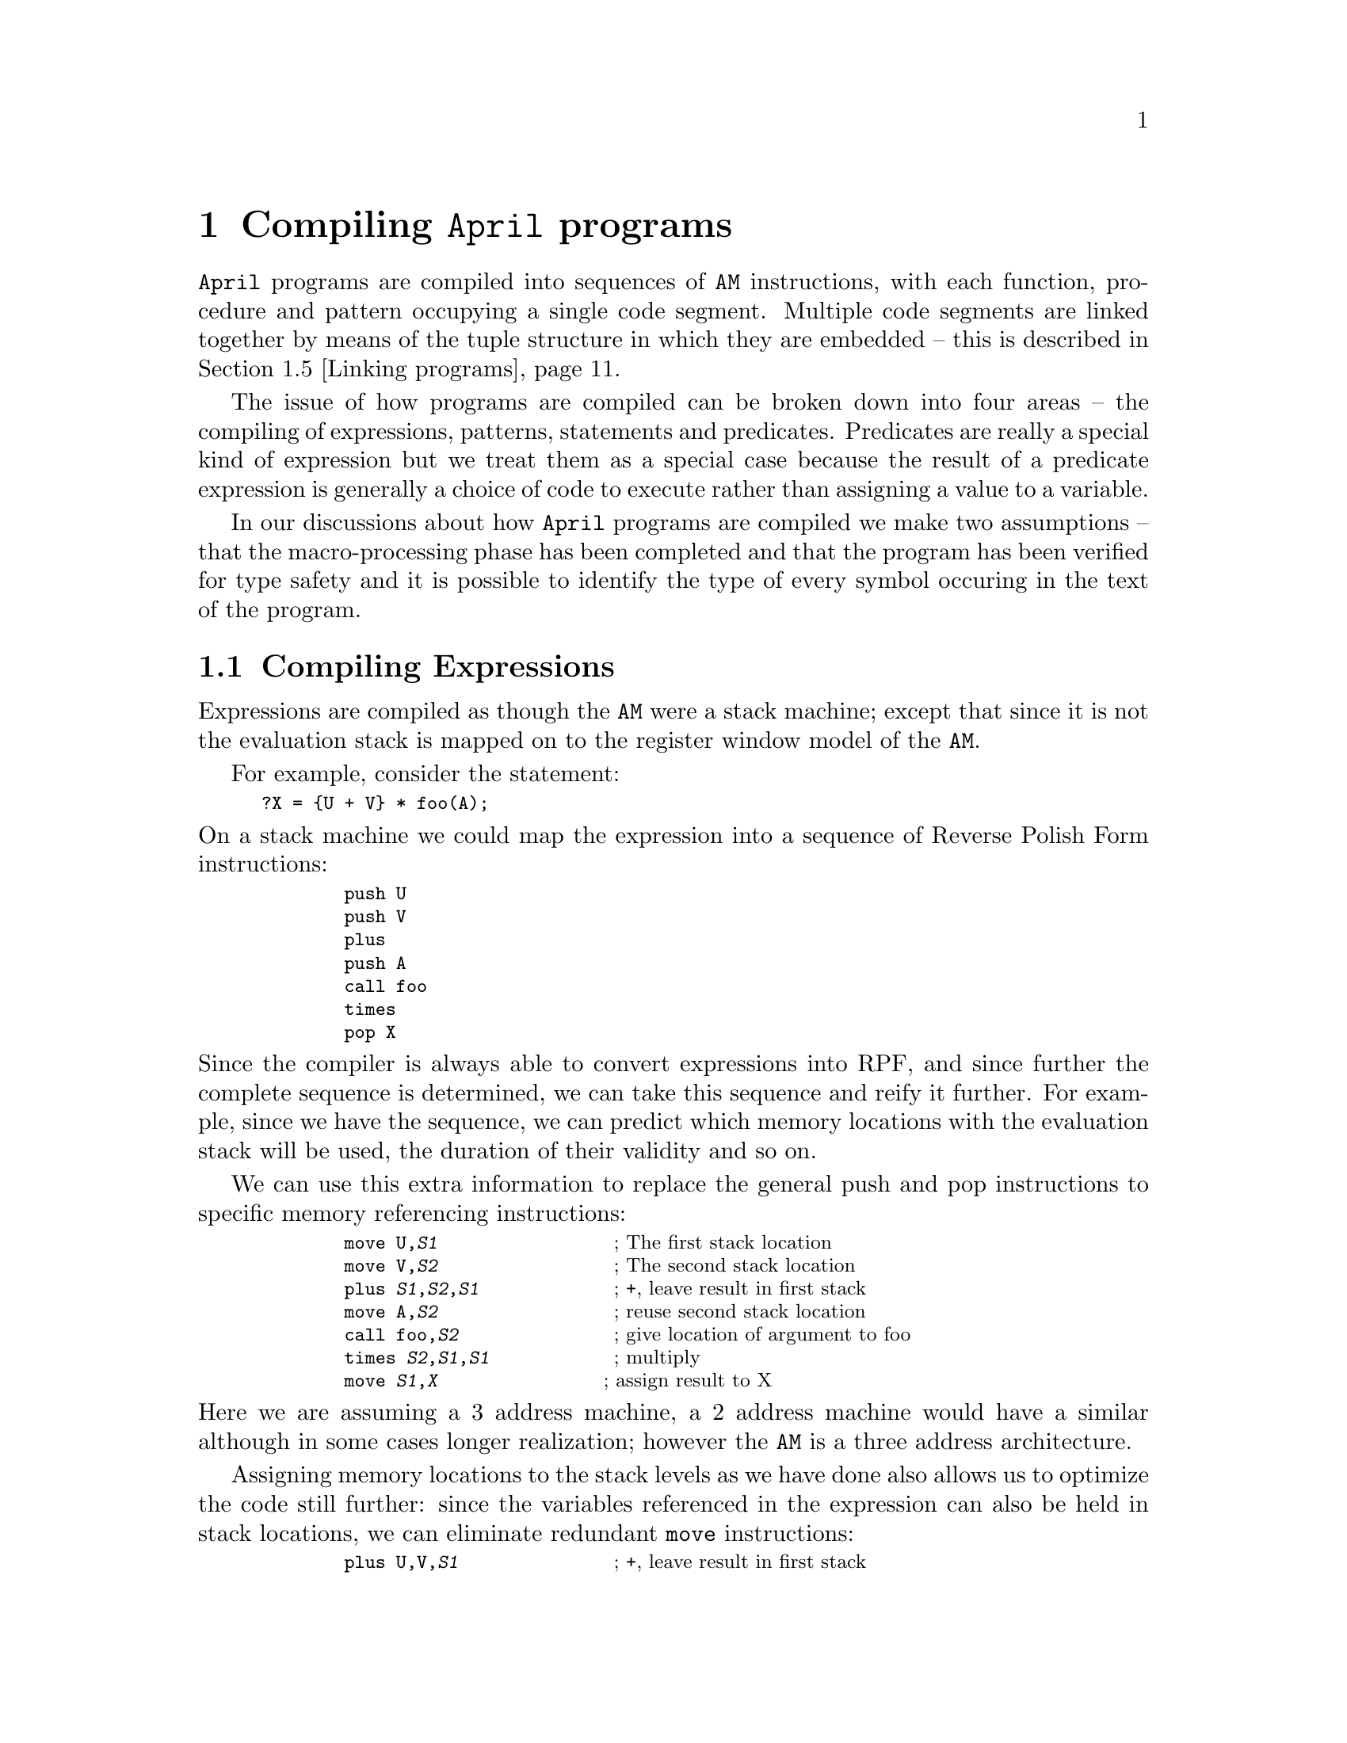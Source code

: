 @node Compiling April programs
@chapter Compiling @code{April} programs
@cindex  Compiling @code{April} programs

@noindent
@code{April} programs are compiled into sequences of @code{AM}
instructions, with each function, procedure and pattern occupying a
single code segment. Multiple code segments are linked together by means
of the tuple structure in which they are embedded -- this is described
in @ref{Linking programs}.

The issue of how programs are compiled can be broken down into four
areas -- the compiling of expressions, patterns, statements and
predicates. Predicates are really a special kind of expression but we
treat them as a special case because the result of a predicate
expression is generally a choice of code to execute rather than
assigning a value to a variable.

In our discussions about how @code{April} programs are compiled we make
two assumptions -- that the macro-processing phase has been completed
and that the program has been verified for type safety and it is
possible to identify the type of every symbol occuring in the text of
the program.

@menu
* Compiling Expressions::       
* Compiling patterns::          
* Compiling statements::        
* Compiling predicates::        
* Linking programs::            
@end menu

@node Compiling Expressions
@section Compiling Expressions
@cindex Compiling Expressions

@noindent
Expressions are compiled as though the @code{AM} were a stack machine;
except that since it is not the evaluation stack is mapped on to the
register window model of the @code{AM}.

For example, consider the statement:

@smallexample
?X = @{U + V@} * foo(A);
@end smallexample

@noindent
On a stack machine we could map the expression into a sequence of
Reverse Polish Form instructions:

@smallexample
        push U
        push V
        plus    
        push A
        call foo
        times
        pop X
@end smallexample

@noindent
Since the compiler is always able to convert expressions into RPF, and
since further the complete sequence is determined, we can take this
sequence and reify it further. For example, since we have the sequence,
we can predict which memory locations with the evaluation stack will be
used, the duration of their validity and so on.

We can use this extra information to replace the general push and pop
instructions to specific memory referencing instructions:

@smallexample
        move U,@var{S1}                 @r{; The first stack location}
        move V,@var{S2}                 @r{; The second stack location}
        plus @var{S1},@var{S2},@var{S1}             @r{; +, leave result in first stack}
        move A,@var{S2}                 @r{; reuse second stack location}
        call foo,@var{S2}               @r{; give location of argument to foo}
        times @var{S2},@var{S1},@var{S1}            @r{; multiply}
        move @var{S1},@var{X}                @r{; assign result to X}
@end smallexample

@noindent
Here we are assuming a 3 address machine, a 2 address machine
would have a similar although in some cases longer realization; however
the @code{AM} is a three address architecture.

Assigning memory locations to the stack levels as we have done also
allows us to optimize the code still further: since the variables
referenced in the expression can also be held in stack locations, we can
eliminate redundant @code{move} instructions:

@smallexample
        plus U,V,@var{S1}               @r{; +, leave result in first stack}
        move A,@var{S2}                 @r{; reuse second stack location}
        call foo,@var{S2}               @r{; give location of argument to foo}
        times @var{S2},@var{S1},@var{X}            @r{; multiply and assign result to X}
@end smallexample

@noindent
This sequence is preferable to the first in many architectures because
it minimizes the movement between memory locations which a general stack
architecture imposes.

The final piece of the puzzle lies in the memory locations
themselves. In a recursive programming language it is not possible to
allocate stack locations in fixed addresses -- even though we might know
enough to map this expression completely, if the expression involves
recursive functions or if the statement itself were embedded in a
recursive function, then we must use a stack. We can however replace a
series of general stack instructions with instructions which still use a
stack but use fixed offsets from a single pointer into the stack.

In the @code{AM} this single pointer is the @code{FP} register, and
@var{S1} and @var{S2} above become offsets from the @code{FP}, as are
the variables of the program itself @var{U}, @var{V}, @var{A} and
@var{X}.  The final sequence of @code{AM} instructions which implements
the expression is something like:

@smallexample
        plus fp[4],fp[-1],fp[-10]      @r{; fp[4]@equiv{}U, fp[-1]@equiv{}V}
        move fp[-2],fp[-11]            @r{; fp[-2]@equiv{}A}
        fcall -11,1,@var{foo}           @r{; foo arity 1, args are at fp[-11]}
        times fp[-11],fp[-10],fp[-3]    @r{; fp[-3]@equiv{}X}
@end smallexample
@findex plus
@findex move
@findex fcall
@findex times

@noindent
Using these techniques, the @code{April} compiler is able to general
nearly optimal code for expressions with no special optimization
phase. Of course, this technique cannot solve global optimzation issues
which often hinge on moving expressions and statements around and change
expressions into different but equivalent but cheaper ones.

@node Compiling patterns
@section Compiling patterns
@cindex Compiling patterns

@noindent
A pattern -- by which we mean a `normal' pattern expression rather than
a pattern program -- is compiled into instructions which test a value
and/or extract components of values into local variables.

As with expressions, all local variables and intermediate variables
needed during pattern matching are held on the local stack as offsets
from @code{FP}.

In the discussion that follows two concepts will feature
more than once: the `failure label' and the value variable.

Since, by definition a match is a test, we must be able to cope with the
failure and success of a match. By convention if a match is successful
the instruction sequence that implements the match is followed by the
instructions that represent the action to take on a successful match. On
the other hand if the match fails then execution must continue elsewhere
-- which we represent by the @emph{failure label} or @var{LF}. Often the
failure action is represented with the @samp{jmp @var{LF}} instruction
-- jump to the failure label.
@findex jmp

The @emph{value variable} is the location on the stack that holds the data
value that is being matched by the pattern code. Here we represent this
by @code{fp[@var{val}]} but in practice the value variable may be a
parameter of a procedure or function, a local variable or even an
intermediate variable generated during the matching process.


@menu
* Matching simple values::      
* Matching lists::              
* Matching tuple expressions::  
* Matching alternatives::       
* Pattern application::         
* List patterns revisited::     
* String patterns::             
* Guarded patterns::            
* Matching functions and programs::  
@end menu

@node Matching simple values
@subsection Matching simple values
@cindex Matching simple values

@noindent
A simple match -- such as the @code{integer} test -- is generally
reflected in a single instruction. For example to test for an integer we
use:

@smallexample
        anyint fp[@var{val}],@var{LF}
@end smallexample
@findex anyint

@noindent
This instruction tests that @code{fp[@var{val}]} is an integer value; if
it is then execution continues to the next instruction, if it isnt then
execution continues at @var{LF}.

If a data value is being compared, for example for a specific integer,
then we use the @code{neq} instruction:

@smallexample
        neq fp[@var{val}],fp[@var{I}]           @r{; is @var{val} the same as @var{I}}
        jmp @var{LF}
@end smallexample
@findex neq
@findex jmp

@noindent
The @code{neq} instruction compares two locations --
@code{fp[@var{val}]} and @code{fp[@var{I}]} -- and if they are
@emph{not} equal execution continues at the next instruction, otherwise
if they @emph{are} equal the next instruction is @emph{skipped}. Many
instructions in the @code{AM} use a similar strategy of skipping the
following instruction on some condition. The following instruction must
be a single word instruction -- which nearly all of the @code{AM}'s
instructions are.

The effect of these two instructions is to branch to the failure label
if the values are not equal and to continue if they are.

@node Matching lists
@subsection Matching lists
@cindex Matching lists

@noindent
There are two ways in which lists may be matched against -- via explicit
list expressions and via the list closure pattern.

@menu
* Matching list expressions::   
* Matching list closures::      
@end menu

@node Matching list expressions
@subsubsection Matching list expressions
@cindex Matching list expressions

@noindent
Matching an empty list is much the same as matching a simple value --
except that we use the @code{mnil} instruction -- @pxref{mnil}. Matching
non-empty list expressions is done in two phases: first the value is
`unpacked' -- putting the head and tail of the list into local variables
-- then the head and tail of the list are matched.

For example, the list pattern:

@smallexample
[?X,?Y,..?Z]
@end smallexample

@noindent
is matched using the instructions:

@smallexample
        mcons   fp[@var{val}],fp[@var{X}],fp[@var{T1}]
        jmp     @var{LF}
        mcons   fp[@var{T1}],fp[@var{Y}],fp[@var{Z}]
        jmp     @var{LF}
@end smallexample
@findex mcons
@findex jmp

@noindent
The @code{mcons} instruction -- @pxref{mcons} -- matches a non-empty
list and if successful puts the head of the list and the tail of the
list into the @var{2-nd} and @var{3-rd} operands and skips the following
instruction. If @code{fp[@var{val}]} does not contain a non-empty list
(it might be the empty list or something else altogether) then the
instruction fails; which in this case means execute the next instruction
which is normally a @code{jmp} to the failure label.

@node Matching list closures
@subsubsection Matching list closures
@cindex Matching list closures

@noindent
A list closure pattern is slightly different to an explicit list pattern
-- each element of the list must be matched against the same pattern,
and an empty list is always a valid case for the list closure case. List
closure patterns are compiled into loops that process the list. For
example, the list closure pattern:

@smallexample
integer[]
@end smallexample

@noindent
is compiled into the loop:

@smallexample
        move    fp[@var{val}],fp[@var{T1}]          @r{; Temp copy of value var}
L0:     mcons   fp[@var{T1}],fp[@var{T2}],fp[@var{T1}]
        jmp     L1                      @r{; Not a non-empty list}
        anyint  fp[@var{T2}],@var{LF}              @r{; body of list closure}
        jmp     L0                      @r{; Try next element}
L1:     mnil    fp[@var{T1}],@var{LF}
@end smallexample
@findex mcons
@findex mnil

@noindent
The loop uses the @code{mcons} instruction to progressively step down
the list until it becomes empty -- which is then tested for explicitly
with the @code{mnil} instruction.

In this sequence we use 2 temporary variables @var{T1} and
@var{T2}. Allocating temporary variables for a match is a similar
process to that for expressions -- we allocate and deallocate locations
on the local stack and assign them explicit offsets at compile-time.

@node Matching tuple expressions
@subsection Matching tuple expressions
@cindex Matching tuple expressions

@noindent
A tuple match is handled in a similar manner to an explicit list
expression, except that since tuples can have any number of elements we
cannot unpack a tuple in a single instruction. Instead, we first verify
the arity of the tuple then we access and match each element of the
tuple separately.

For example, in the pattern:

@smallexample
(number?X, integer?Y, any?Z)
@end smallexample

@noindent
we first verify that the value variable is a 3-tuple then we handle each
argument separately:

@smallexample
        mtpl    fp[@var{val}],3
        jmp     @var{LF}                @r{; not a 3-tuple?}
        indxfld fp[@var{val}],1,fp[@var{X}]
        anynum  fp[@var{X}],@var{LF}
        indxfld fp[@var{val}],2,fp[@var{Y}]
        anyint  fp[@var{Y}],@var{LF}
        indxfld fp[@var{val}],3,fp[@var{Z}]
@end smallexample
@findex mtpl
@findex indxfld
@findex anyint
@findex anynum

@noindent
Note that a @var{k}-arity constructor function is handled as a tuple of
arity @var{k+1} where the constructor function symbol is placed in the
first element of the tuple and the arguments of the constructor are
placed in the remaining elements of the tuple.

@node Matching alternatives
@subsection Matching alternatives
@cindex Matching alternatives

@noindent
Choice patterns involve the potential for backtracking in pattern
matching. @code{April} supports backtracking @emph{within} a pattern but
not between patterns; this simplifies the language and allows
backtracking to be `compiled'.

Given a choice pattern of the form @code{@{ @var{Ptn1} | @var{Ptn2} @}}
we compile @var{Ptn1} with a failure label representing the pattern
@var{Ptn2} -- and we compile @var{Ptn2} with the normal failure
label. For example, for the choice pattern:

@smallexample
@{ 1 | 2 | 3 @}
@end smallexample

@noindent
we generate the instructions:

@smallexample
        mlit    fp[@var{val}],1
        jmp     L0                      @r{; 1st internal failure label}
        jmp     @var{Exit}
L0:     mlit    fp[@var{val}],2
        jmp     L1                      @r{; 2nd internal failure label}
        jmp     @var{Exit}
L1:     mlit    fp[@var{val}],1
        jmp     @var{LF}                      @r{; global failure label}
@var{Exit}:  @dots{}
@end smallexample

@noindent
If a left-branch of a choice pattern succeeds then we must execute a
branch around the instructions that represent the matching code for the
right-branch of the choice pattern.

@node Pattern application
@subsection Pattern application
@cindex Pattern application

@noindent
A pattern application is the matching equivalent of a function
call. There are three major issues to examine with a pattern application
-- how the object to be matched is passed to the pattern program, how
the returned values are accessed and how the pattern program itself is
invoked.

When a pattern application is compiled, space is allocated on the stack
for each of the return values of the pattern, and a single location is
used to pass in the value to be matched against -- and the result of the
match is returned in the same location.

Since the locations on the stack are not `filled' by the caller but by
the callee, care must be taken to ensure that the stack locations are
properly initialized. If a stack location is not properly initialized
then problems may arise in the garbage collector.@footnote{This
condition is enforced by the @code{AM} code verifier when programs are
loaded.}


@node List patterns revisited
@subsection List patterns revisited
@cindex List patterns revisited

@noindent
@code{April} supports a particular form of list matching when the
top-level operator in the match expression is list append --
@code{<>}. A list append operator is used to match a list and partition
it into two portions. @code{April} supports backtracking within a list
append operator -- the system will non-deterministically partition the
list so that both `front' and `back' patterns are satisfied.

For example, in the pattern:

@smallexample
integer[]?X <> number[]?Y
@end smallexample

@noindent
we try to partition the list so that @code{X} is bound to a list of
integers and @code{Y} is bound to the remainder of the list of
numbers. 

To partition a list we first of all `make a guess' how to partition the
list (by assigning the empty list to the front and the whole of the
value list to the back) and then use internal backtracking to
re-partition the list until the complete list matches. The code for a
pattern of the form @code{@var{Ptn1}<>@var{Ptn2}} is structured:

@smallexample
        movl    [],fp[@var{T1}]
        move    fp[@var{val}],fp[@var{T2}]
        jmp     L0                      @r{; try []-whole first}
L1:     mcons   fp[@var{T2}],fp[@var{T3}],fp[@var{T2}]
        jmp     @var{LF}                @r{; no further split possible}
        add2lst @var{depth},fp[@var{T3}],fp[@var{T1}]
L0:     @var{Code for front half}
        @dots{}                         @r{; Use L1 as failure label}
        @var{Code for back half}
        @dots{}                         @r{; Use L1 as failure label}
@end smallexample
@findex mcons
@findex add2lst
@findex movl

@noindent
Here we use @code{mcons} to remove the head element of the back list and
@code{add2lst} -- @pxref{add2lst} -- to extend the front list with this
element. @code{add2lst} extends a list by adding a new element to the
back of a list -- side-affecting the original in the process. We also
use an internal label @code{L1} as the failure label for both of the
front and back patterns.

For example, the list pattern expression above is compiled into:

@smallexample
@group
        movl    [],fp[@var{X}]
        move    fp[@var{val}],fp[@var{Y}]
        jmp     L0                      @r{; try []-whole first}
L1:     mcons   fp[@var{Y}],fp[@var{T1}],fp[@var{Y}]
        jmp     @var{LF}                        @r{; no further split possible}
        add2lst @var{depth},fp[@var{T1}],fp[@var{X}]
L0:     move    fp[@var{X}],fp[@var{T2}]
L2:     mcons   fp[@var{T2}],fp[@var{T3}],fp[@var{T2}]
        jmp     L3
        anyint  fp[@var{T3}],L1                 @r{; Use L1 as failure label}
        jmp     L2
L3:     mnil    fp[@var{T2}],L1
        move    fp[@var{Y}],fp[@var{T2}]
L4:     mcons   fp[@var{T2}],fp[@var{T3}],fp[@var{T2}]
        jmp     L5
        anynum  fp[@var{T3}],L1                 @r{; Use L1 as failure label}
        jmp     L4
L5:     mnil    fp[@var{T2}],L1
@end group
@end smallexample
@findex mcons
@findex add2lst
@findex movl
@findex mnil

@noindent
Note how we are able to re-used @code{fp[@var{T2}]} and
@code{fp[@var{T3}]} in the two sub-patterns for the front and back halves.
        

@node String patterns
@subsection String patterns
@cindex String patterns

@noindent
@code{April} has a number of string patterns which in a manner similar
to lists allow strings to be partitioned and portions of strings matched
and extracted. String values are atomic, and it is relatively expensive
to extract a sub-string; so our string matching strategy tries to avoid
actually partitioning a string until it is absolutely necessary. Instead
we use integer offsets from the value string to represent sub-strings,
together with special string matching instructions which are able to
match portions of a string. Sub-string extraction is reserved for
assigning to user variables and when a pattern program is invoked within
a string match.

@menu
* String catenation operator::  
* String closures::             
@end menu

@node String catenation operator
@subsubsection String catenation operator
@cindex String partitioning and the ++ operator

@noindent
Where a string pattern consists of two or more string patterns `glued'
together with the @code{++} operator we use an integer valued local
variable to represent the mid-point. As with list partitioning, string
partitioning is inherently non-deterministic; we search for the correct
partition by first assuming a partitioning with the front empty and the
tail the whole string and adjusting the partition as necessary.

Each occurrence of a @code{++} operator in a string match is represented
by a register which holds an offset which represents an `interior point'
within the string being matched. These interior points are adjusted
during the string matching until they represent a partitioning of the
string that satisfies all the criteria; at which point user variables
which are bound to sub-strings are extracted based on these interior
points.

For example, given the @code{string} pattern:

@smallexample
string ++ "mid" ++ string
@end smallexample

@noindent
there are two interior points on either side of the @code{"mid"} string;
and a successful match is one where we can partition the value variable
into three parts -- a front segment, a @code{"mid"} segment, and a back
segment.

For this pattern we generate the code sequence:

@smallexample
@group
        ldstr   fp[@var{val}],fp[@var{TE}] ; length of input string
        jmp     @var{LF}                ; Input not a string
        movl    0,fp[@var{T1}]          ; Assume empty match first
        jmp     L3
L2:     mstep   fp[@var{T1}],fp[@var{T1}],fp[@var{TE}]      ; adjust front segment
        jmp     @var{LF}              ;no string data left
L3:     movl    "mid",fp[@var{T4}]
        move    fp[@var{T1}],fp[@var{T2}]   ;prepare for exact string match
        mstr    fp[@var{val}],fp[@var{T2}],fp[@var{T4}]        ;match string exact
        jmp     L2
        move    fp[@var{T2}],fp[@var{T3}]   ; load third interior point
        jmp     L5
L4:     mstep   fp[@var{T3}],fp[@var{T3}],fp[@var{TE}]     ; adjust third interior point
        jmp     L2              ; no string data left
L5:     neq     fp[@var{T3}],fp[@var{TE}]   ;Test for end of string
        jmp     L4              ; Have to try harder
@end group
@end smallexample
@findex ldstr
@findex initv
@findex mstep
@findex mstr
@findex neq

@noindent
The first instruction sets the `end-point' for the partitioning: based
on the length of the string in @code{fp[@var{val}]} using the
@code{ldstr} instruction  -- @pxref{ldstr}. If the value variable does not
contain a string then the @code{ldstr} instruction fails -- and the
following @code{jmp} instruction is executed.

The next instructions set up the first `interior' point -- in
@code{fp[@var{T1}]} -- of the string match and @code{jmp} to the
sequence of instructions to match the literal sub-string @code{"mid"}.
If we need to re-adjust the first interior point, the code for this
consists of the @code{mstep} instruction, which adds 1 to
@code{fp[@var{T1}]} and compares the result to @code{fp[@var{TE}]} --
which holds the length of the string. If incrementing
@code{fp[@var{T1}]} would result in a value greater than the length of
the string then the @code{mstep} instruction will fail.

The literal match is accomplished by loading the literal value -- or
value of a @code{string}-valued expression -- into the local variable
@code{fp[@var{T4}]} -- and using the @code{mstr} instruction to perform
the string match itself. This instruction matches the string in
@code{fp[@var{val}]} starting at the offset in @code{fp[@var{T2}]}
against the string in @code{fp[@var{T4}]}.

If the match is successful, @code{fp[@var{T2}]} is adjusted to the
offset of the first character @emph{after} the literal string.  The
@code{mstr} instruction also establishes @code{fp[@var{T2}]} as the
second interior point. With a literal string there are no internal
possibilities for adjusting the following interior point -- it must be a
fixed offset relative to the previous interior point -- but in general
there might be potential for a variable interior point.

If the match is not successful the @code{jmp} instruction after the
@code{mstr} instruction takes us back to the code for re-adjusting the
first interior point.

The remaining instructions use @code{mstep} to step from the second interior
point to the end of the string which we test for with the @code{neq}
instruction -- @pxref{neq}. @code{fp[@var{T3}]} represents the third
interior point which is really the end marker for the string -- we must
explicitly verify that the end marker which is arrived at via matching
portions of the string is also the real end of the string.

@node String closures
@subsubsection String closures
@cindex String closures

@noindent
A string closure is a repeated string sub-pattern, which can occur zero
or more times. @code{string} closures represent a case where the
following interior point is a potentially variable distance from the
prior interior point.

We match string closures by first assuming a zero-length repetition and
`backtracking' by trying to match the sub-pattern again. We do this by
using the `following' interior point as the start point of a new match.

For example, for the pattern:

@smallexample
string ++ "a"* ++ string
@end smallexample

@noindent
we generate the code sequence:

@smallexample
@group
        ldstr   fp[@var{val}],fp[@var{TE}] ; length of input string
        jmp     @var{LF}                ; Input not a string
        movl    0,fp[@var{T1}]          ; Assume empty match first
        jmp     L3
L2:     mstep   fp[@var{T1}],fp[@var{T1}],fp[@var{TE}]      ; adjust front segment
        jmp     @var{LF}              ;no string data left
L3:     move    fp[@var{T1}],fp[@var{T2}]       ; second interior point
        jmp     Ly                      ; assume empty closure first
Lx:     movl    "a",fp[@var{T4}]
        move    fp[@var{T3}],fp[@var{T2}]   ;prepare for exact string match
        mstr    fp[@var{val}],fp[@var{T2}],fp[@var{T4}]        ;match string exact
        jmp     L2
Ly:     move    fp[@var{T2}],fp[@var{T3}]   ; load third interior point
        jmp     L5
L4:     mstep   fp[@var{T3}],fp[@var{T3}],fp[@var{TE}]     ; adjust third interior point
        jmp     Lx              ; no string data left
L5:     neq     fp[@var{T3}],fp[@var{TE}]   ;Test for end of string
        jmp     L4              ; Have to try harder
@end group
@end smallexample
@findex ldstr
@findex initv
@findex mstep
@findex mstr
@findex neq

@noindent
Here, @code{Lx} is entered if we need to find an additional occurrence
of the sub-string @code{"a"}, and @code{Ly} is the `exit' point of the
the stirng closure.


@node Guarded patterns
@subsection Guarded patterns
@cindex Guarded patterns

@noindent
A guarded pattern consists of a regular pattern and an associated
predicate. The predicate is compiled in the same way as other predicates
-- @pxref{Compiling predicates} -- and the failure label for the
predicate test is the same as the failure label for the pattern itself.

@node Matching functions and programs
@subsection Matching functions and programs
@cindex Matching functions and programs

@noindent
It is possible to match a program value -- such as a function, procedure
or pattern program. We cannot test for the equality of the input to a
particular function since that is in general not decidable. But we can
verify that the value variable contains a valid function, procedure or
pattern program and that the @emph{type} of the program matches the expected
type.

For a program to be applied to arguments it must first be in `closure
form' -- this gives the complete execution environment for a program --
this is the only form that we check for when checking for a program. A
closure is represented as a special tuple with a particular symbol in
its first element and the code segment itself in the second. In order to
match a program value we look for the tuple of the appropriate form:

@smallexample
(<fclosure>, @var{code}, @dots{})
@end smallexample

@noindent
When matching a program we look for a tuple of at least 2 elements, the
first element must be the @code{<fclosure>} symbol and the second
element must be a function code. We can do part of this with the
@code{lmbclo} instruction -- @pxref{lmbclo} and verify the @emph{type
signature} of the function using the @code{tsig} to extract the type
signature from the @var{code} segment and @code{msig} to match the
signature against the expected signature.

Since the remaining elements of the tuple refer to the function's free
variables which depend on the function itself and not on its type we
cannot easily verify their correct form -- however in principle the code
verifier can.

The pattern:

@smallexample
@{(string)->handle@}?X 
@end smallexample

@noindent
is handled using the code sequence:

@smallexample
        move    fp[@var{val}],fp[@var{X}]
        lmbclo  fp[@var{val}],@var{LF}
        indxfld fp[@var{val}],2,fp[@var{T1}]
        tsig    fp[@var{T1}],fp[@var{T1}]
        msign   fp[@var{T1}],"FT\1Sh"
        jmp     @var{LF}
@end smallexample
@findex lmbclo
@findex indxfld
@findex tsig
@findex msign

@noindent
where @code{"FT\1Sh"} is the type signature string that matches a
function from @code{string}s to @code{handle}s.

@node Compiling statements
@section Compiling statements
@cindex Compiling statements

The compilation of most of @code{April} statements is fairly
straightforward. We focus on a few of @code{April}'s more specific
statement types such as the message receive statement.

@menu
* Compiling a message receive::  
@end menu

@node Compiling a message receive
@subsection Compiling a message receive
@cindex Compiling a message receive

@noindent
A message receive statement is actually an implicit iteration. The
semantics of a message receive statement such as:

@smallexample
receive@{
  @var{ptn} -> @var{statement}
@}
@end smallexample

@noindent
is:

@quotation
For each message that is in the process'es message queue, if @var{ptn}
matches the message then accept the message and execute
@var{statement}. If the @var{ptn} does not match the message then skip
over the message and consider the following message; and if there are no
messages (left) in the message queue then suspend the process until a
message arrives.
@end quotation

@noindent
Two additional complications that must be considered are deep guards and
timeouts. The test whether a message is acceptable or not can itself
involve sending and receiving messages. Consider the message receive
statement:

@smallexample
msg(?Data) :: valof @{
  shouldI(Data,replyto) >> @var{another};
  receive@{ yes :: sender == @var{another} -> valis true
  | no :: sender == @var{another} -> valis no
  @}
@} -> @var{statement}
@end smallexample

@noindent
This message receive statement will only accept a @code{msg(@var{data})}
message if it receives confirmation from @var{another} that it should!
This kind of situation is known as a @emph{deep guard} and represents a
small but important class of programming techniques.

To be able to handle deep guards the @code{April} machine numbers each
message with a sequence number; these sequence numbers are used to `keep
clear' which messages are being considered and which are not.

Message @code{receive} statements are not directly handled by the
compiler -- instead a standard macro is used to preprocess them into
simpler statements.

The standard macro for message @code{receive} is:

@smallexample
#macro receive ?B ==>@{
  ##M : -10000;		/* Message number */
  ##outer::@{
    while (any? ##Msg, ? ##R, ? ##Sndr, ? ##NM).=__nextmsg(##M) do@{
      ##M := ##NM;
      ##inner :: @{
        @{
          B
        | (_,_,_)@{
            __replacemsg(##Msg,##R,##Sndr,##M);
            leave ##inner;
          @}
        @}(##Sndr,##R,##Msg);	-- @r{This is a procedure with an explicit body}
        leave ##outer;
      @};
    @}
  @} 
@};
@end smallexample

@noindent
The @code{__nextmsg} built-in escape function attempts to pick up the
first message in the process's message queue whose sequence number is
greater than the value of @code{##M} -- which is initialized to -10000
in order catch all messages initially. If there are no messages in the
message queue, then this function call will suspend.

If there is a message in the message queue, then it is tested against
the expected message patterns; and if one of them succeeds then the
statement is completed -- via the @samp{leave ##outer}
statement. However, if no pattern matches, then the default 
case:

@smallexample
| (_,_,_)@{
    __replacemsg(##Msg,##R,##Sndr,##M);
    leave ##inner;
  @}
@end smallexample

@noindent
is executed -- which is guaranteed to match. This invokes another
built-in escape procedure @code{__replacemsg} which replaces the message
in the message queue. The @samp{leave ##inner} statement forces the loop
to be re-entered and a new message is requested.

Note that any message which failed the pattern is still available for
other patterns and other message receive statements. @code{April} does
not require that messages are always processed in the order that they
are received.

Timeouts are handled using a variant of this technique and the
@code{__waitmsg} function rather than the @code{__nextmsg} function.


@node Compiling predicates
@section Compiling predicates
@cindex Compiling predicates

@noindent
The main feature about predicates and tests is that their output is
normally used to select a choice of execution path -- otherwise a
predicate is much the same as an expression. 

Unlike most conventional `real' processors, the @code{AM} does not have
a `condition codes register'. This is a register with a special bit
interpretation which is usually set on an arithmetic instruction -- for
example an addition might set the Zero flag, and the Overflow
flag. April does not have a condition codes register -- instead most
situations where a conditional jump instruction might test a bit pattern
in the condition codes register, the @code{AM} instructions directly test
the values of local variables.

Often, in the @code{AM}, conditional execution is achieved by means of
skipping instructions: the @code{le} instruction compares two values and
if successful, the following word in the instruction stream is
skipped. Generally that word contains a @code{jmp} instruction which
represents the label to go to if the instruction fails. Nearly all of
the @code{AM} instructions are one word long; so this strategy makes
economic sense as no complex decoding of the following instruction is
necessary.

For example, the test:

@smallexample
if A < B then @var{S1} else @var{S2}
@end smallexample

@noindent
is compiled into a comparison instruction between @code{A}and @code{B}
which is followed by a single word `failure' instruction:

@smallexample
        le      fp[@var{B}],fp[@var{A}]
        jmp     L1              @r{; jump if fp[@var{A}]>fp[@var{B}]}
        @var{S1}                    @r{; Then statement }
        jmp     @var{Exit}
L1      @var{S2}                    @r{; Else statement}
        @dots{}
Exit:
@end smallexample
@findex le

@noindent
The @code{April} compiler compiles predicates with respect to two labels
-- the failure label and the exit label. The failure label indicates
what to do when a predicate failes and the exit label is where to go
when everything is completed.

This technique allows us to avoid generating unnecessary @code{jmp}
to @code{jmp} instructions at the end of conditional blocks of code --
especially when more than one conditional statement is nested together.

Note also that the @code{AM} does not appear to have a `spanning set' of
conditional test instructions -- for example, there is a @code{le}
instruction -- @pxref{le} -- but no @code{ge} instruction; there is a
@code{gt} instruction -- @pxref{gt} -- but no @code{lt}
instruction. However, the symmetry of the basic design of the @code{AM}
allows us to dispense with these extra instructions.


@node Linking programs
@section Linking programs
@cindex Linking programs

@noindent
A complete executable program consists of a
closure which has bound into it all the free variables that the program
refers to. In particular, any other functions or procedures that  the
program calls is also held as the value of a free variable. This is how
programs are linked together: as the values of variables.

A closure is represented as a particular form of tuple:

@smallexample
(<fclosure>, @var{code}, @var{F1},@dots{},@var{Fk})
@end smallexample

for a function -- we use @code{<sclosure>} to represent statement
closures and @code{<pclosure>} to represent pattern closures. The
@var{code} value is a code segment that contains the compiled
instructions for the function.

The closure tuple only mentions those free variables that the function
actually mentions within the text of its definition.

In the case of recursive or mutually recursive functions, the closure
tuple will be circular -- it will contain references to itself
embedded within one of the free variables. This is the only legal
@code{April} data structure which may be circular -- regular
@code{April} programs cannot create circular structures. The only @code{April}
language construct that permits recursive functions to be defined is the
@code{theta} expression.

A program file -- that may contain a single executable program or a
module -- is constructed as a special @code{lambda} expression. If a
program source file contains the program:

@smallexample
program
@{
  main()
  @{
    "Hello world\n" >> stdout;
  @}
@} execute main;
@end smallexample

@noindent
this is represented in a compiled code file as though it were a
@code{lambda} expression:

@smallexample
lambda(handle?___0) -> 
  lambda(handle?stdin,handle?stdout,handle?stderr)->
    theta@{
      main()
      @{
        "Hello world\n" >> stdout;
      @}
    @}.main
@end smallexample

@noindent
I.e., a program is really the value of an expression; this value is
computed when the program is loaded and particular values for
@code{stdin}, @code{stdout} and @code{stderr} are supplied at that
time. The @code{___0} parameter is also a handle is is used during
program loading to enable modules to be imported.

The standard protocol for loading a program involves evaluating the
expression embedded within the code file; first of all supplying a
handle value for @code{___0} and then supplying file handles. After that
is done, the result is available for executing user code.

A typical expression that loads a code file, and `unpacks it' into a
final executable form is:

@smallexample
_load_code("filename")(helper)(stdin,stdout,stderr);
@end smallexample

@noindent
This expression loads the raw code, invokes the outer @code{lambda}
supplying it with a loader-helper handle, and then supplying it with the
standard file parameters. The loader-helper is only used when loading
modules that are imported with the main program. The final value of the
expression is a procedure closure which can be applied to arguments
extracted from the command line when the program is executed.

The technique of making all programs `executable' makes it possible to
embed a module language within @code{April} without requiring additional
language constructs; it is also useful for inserting extra tests on code
-- such as code integrity and so on.

@code{April} uses a general data representation format for code files
and messages between @code{April} invokations. This representation
format is able to represent any @code{April} data value -- including
programs and circular structures -- and is architecture
independent. This format is described in the @code{April} reference
manual. A universal term representation is an important generalization
of conventional object code loader format since it integrates
@code{April} code with data values. This is especially important in the
context of mobile programs and persistent programs.
